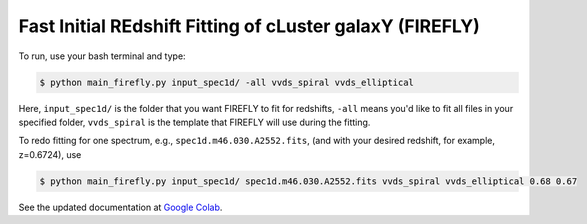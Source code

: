 **Fast Initial REdshift Fitting of cLuster galaxY (FIREFLY)**
###########

To run, use your bash terminal and type:

.. code-block:: 

    $ python main_firefly.py input_spec1d/ -all vvds_spiral vvds_elliptical

Here, ``input_spec1d/`` is the folder that you want FIREFLY to fit for redshifts, ``-all`` means you'd like to fit all files in your specified folder, ``vvds_spiral`` is the template that FIREFLY will use during the fitting.

To redo fitting for one spectrum, e.g., ``spec1d.m46.030.A2552.fits``, (and with your desired redshift, for example, z=0.6724), use 

.. code-block:: 

    $ python main_firefly.py input_spec1d/ spec1d.m46.030.A2552.fits vvds_spiral vvds_elliptical 0.68 0.67

See the updated documentation at `Google Colab <https://colab.research.google.com/drive/1s5pAIuA5Ou4Olkoos1lXTkWuoDD_Zf_d?usp=sharing>`_.
